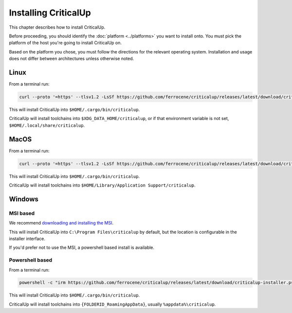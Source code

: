 .. SPDX-FileCopyrightText: The Ferrocene Developers
.. SPDX-License-Identifier: MIT OR Apache-2.0

.. _install:

Installing CriticalUp
=====================

This chapter describes how to install CriticalUp.

Before proceeding, you should identify the :doc:`platform <../platforms>` you
want to install onto. You must pick the platform of the host you're going to
install CriticalUp on.

Based on the platform you chose, you must follow the directions for the
relevant operating system. Installation and usage does not differ between
architectures unless otherwise noted.

Linux
-----

From a terminal run:

.. code-block::

   curl --proto '=https' --tlsv1.2 -LsSf https://github.com/ferrocene/criticalup/releases/latest/download/criticalup-installer.sh | sh

This will install CriticalUp into ``$HOME/.cargo/bin/criticalup``.

CriticalUp will install toolchains into ``$XDG_DATA_HOME/criticalup``, or if that
environment variable is not set, ``$HOME/.local/share/criticalup``.


MacOS
-----

From a terminal run:

.. code-block::

   curl --proto '=https' --tlsv1.2 -LsSf https://github.com/ferrocene/criticalup/releases/latest/download/criticalup-installer.sh | sh

This will install CriticalUp into ``$HOME/.cargo/bin/criticalup``.

CriticalUp will install toolchains into ``$HOME/Library/Application Support/criticalup``.


Windows
-------

MSI based
^^^^^^^^^

We recommend `downloading and installing the MSI <https://github.com/ferrocene/criticalup/releases/latest/download/criticalup-x86_64-pc-windows-msvc.msi>`_.

This will install CriticalUp into ``C:\Program Files\criticalup`` by default, but the location is configurable in the installer interface.

If you'd prefer not to use the MSI, a powershell based install is available.

Powershell based
^^^^^^^^^^^^^^^^

From a terminal run:

.. code-block::

   powershell -c "irm https://github.com/ferrocene/criticalup/releases/latest/download/criticalup-installer.ps1 | iex"

This will install CriticalUp into ``$HOME/.cargo/bin/criticalup``.

CriticalUp will install toolchains into ``{FOLDERID_RoamingAppData}``, usually ``%appdata%\criticalup``.
